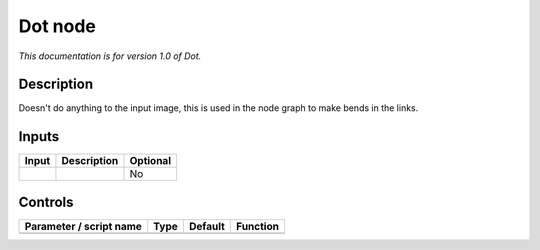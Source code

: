 .. _fr.inria.built-in.Dot:

Dot node
========

*This documentation is for version 1.0 of Dot.*

Description
-----------

Doesn't do anything to the input image, this is used in the node graph to make bends in the links.

Inputs
------

+---------+---------------+------------+
| Input   | Description   | Optional   |
+=========+===============+============+
|         |               | No         |
+---------+---------------+------------+

Controls
--------

.. tabularcolumns:: |>{\raggedright}p{0.2\columnwidth}|>{\raggedright}p{0.06\columnwidth}|>{\raggedright}p{0.07\columnwidth}|p{0.63\columnwidth}|

.. cssclass:: longtable

+---------------------------+--------+-----------+------------+
| Parameter / script name   | Type   | Default   | Function   |
+===========================+========+===========+============+
+---------------------------+--------+-----------+------------+
